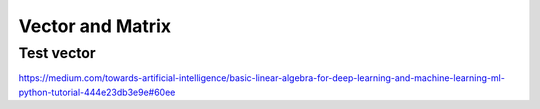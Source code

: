 .. _chapter1:

Vector and Matrix
=================

Test vector
-------------
https://medium.com/towards-artificial-intelligence/basic-linear-algebra-for-deep-learning-and-machine-learning-ml-python-tutorial-444e23db3e9e#60ee
